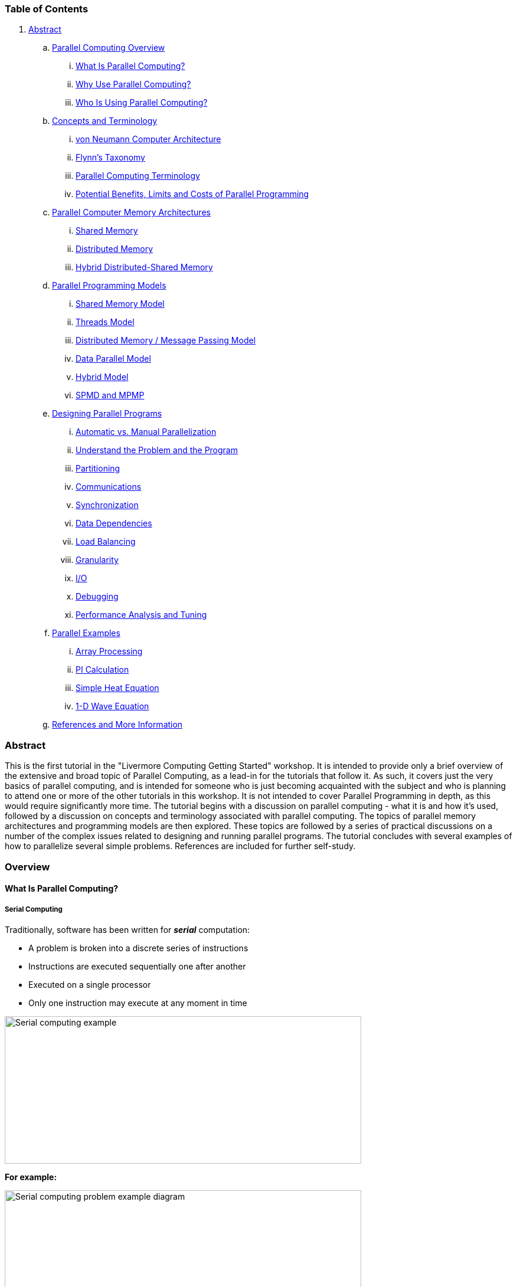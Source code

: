 //; pandoc -tasciidoc -rhtml https://hpc.llnl.gov/documentation/tutorials/introduction-parallel-computing-tutorial
:icons: font
:stem: latexmath

=== Table of Contents

. link:#Abstract[Abstract]
.. link:#Overview[Parallel Computing Overview]
... link:#Whatis[What Is Parallel Computing?]
... link:#WhyUse[Why Use Parallel Computing?]
... link:#Who[Who Is Using Parallel Computing?]
.. link:#Concepts[Concepts and Terminology]
... link:#Neumann[von Neumann Computer Architecture]
... link:#Flynn[Flynn’s Taxonomy]
... link:#Terminology[Parallel Computing Terminology]
... link:#LimitsCosts[Potential Benefits, Limits and Costs of Parallel Programming]
.. link:#MemoryArch[Parallel Computer Memory Architectures]
... link:#SharedMemory[Shared Memory]
... link:#DistributedMemory[Distributed Memory]
... link:#HybridMemory[Hybrid Distributed-Shared Memory]
.. link:#Models[Parallel Programming Models]
... link:#ModelsShared[Shared Memory Model]
... link:#ModelsThreads[Threads Model]
... link:#ModelsMessage[Distributed Memory / Message Passing Model]
... link:#ModelsData[Data Parallel Model]
... link:#Hybrid[Hybrid Model]
... link:#SPMD-MPMD[SPMD and MPMP]
.. link:#Designing[Designing Parallel Programs]
... link:#DesignAutomatic[Automatic vs. Manual Parallelization]
... link:#DesignUnderstand[Understand the Problem and the Program]
... link:#DesignPartitioning[Partitioning]
... link:#DesignCommunications[Communications]
... link:#DesignSynchronization[Synchronization]
... link:#DesignDependencies[Data Dependencies]
... link:#DesignLoadBalancing[Load Balancing]
... link:#DesignGranularity[Granularity]
... link:#DesignIO[I/O]
... link:#DesignDebug[Debugging]
... link:#DesignPerformance[Performance Analysis and Tuning]
.. link:#Examples[Parallel Examples]
... link:#ExamplesArray[Array Processing]
... link:#ExamplesPI[PI Calculation]
... link:#ExamplesHeat[Simple Heat Equation]
... link:#ExamplesWave[1-D Wave Equation]
.. link:#References[References and More Information]

[[Abstract]]
=== Abstract

This is the first tutorial in the "Livermore Computing Getting Started"
workshop. It is intended to provide only a brief overview of the
extensive and broad topic of Parallel Computing, as a lead-in for the
tutorials that follow it. As such, it covers just the very basics of
parallel computing, and is intended for someone who is just becoming
acquainted with the subject and who is planning to attend one or more of
the other tutorials in this workshop. It is not intended to cover
Parallel Programming in depth, as this would require significantly more
time. The tutorial begins with a discussion on parallel computing - what
it is and how it's used, followed by a discussion on concepts and
terminology associated with parallel computing. The topics of parallel
memory architectures and programming models are then explored. These
topics are followed by a series of practical discussions on a number of
the complex issues related to designing and running parallel programs.
The tutorial concludes with several examples of how to parallelize
several simple problems. References are included for further self-study.

[[Overview]]
=== Overview

[[Whatis]]
==== What Is Parallel Computing?

===== Serial Computing

Traditionally, software has been written for *_serial_* computation:

* A problem is broken into a discrete series of instructions
* Instructions are executed sequentially one after another
* Executed on a single processor
* Only one instruction may execute at any moment in time

image:https://hpc.llnl.gov/sites/default/files/styles/with_sidebar_1_up/public/serialProblem.gif?itok=ddQFpgF2[Serial computing example,width=604,height=250]

*For example:*

image:https://hpc.llnl.gov/sites/default/files/styles/with_sidebar_1_up/public/serialProblem2.gif?itok=gaoiADHZ[Serial computing problem example diagram ,width=604,height=250]

===== Parallel Computing

In the simplest sense, *_parallel computing_* is the simultaneous use of
multiple compute resources to solve a computational problem:

* A problem is broken into discrete parts that can be solved concurrently
* Each part is further broken down to a series of instructions
* Instructions from each part execute simultaneously on different processors
* An overall control/coordination mechanism is employed

image:https://hpc.llnl.gov/sites/default/files/styles/with_sidebar_1_up/public/parallelProblem.gif?itok=u4OKbOB5[Parallel computing example,width=660,height=359]

*For example:*

image:https://hpc.llnl.gov/sites/default/files/styles/with_sidebar_1_up/public/parallelProblem2.gif?itok=QDDf-ACl[Parallel computing problem example diagram,width=660,height=359]

* The computational problem should be able to:
** Be broken apart into discrete pieces of work that can be solved simultaneously;
** Execute multiple program instructions at any moment in time;
** Be solved in less time with multiple compute resources than with a single compute resource.
* The compute resources are typically:
** A single computer with multiple processors/cores
** An arbitrary number of such computers connected by a network

===== Parallel Computers

* Virtually all stand-alone computers today are parallel from a hardware perspective:
** Multiple functional units (L1 cache, L2 cache, branch, prefetch,
   decode, floating-point, graphics processing (GPU), integer, etc.)
** Multiple execution units/cores
** Multiple hardware threads

image:https://hpc.llnl.gov/sites/default/files/styles/with_sidebar_1_up/public/bgqComputeChip.jpeg?itok=bFkYYVgy[ IBM BG/Q Compute Chip with 18 cores (PU) and 16 L2 Cache units
(L2),title="     IBM BG/Q Compute Chip with 18 cores (PU) and 16 L2 Cache units (L2)",width=450,height=453]

* Networks connect multiple stand-alone computers (nodes) to make larger
parallel computer clusters.

image:https://hpc.llnl.gov/sites/default/files/styles/with_sidebar_1_up/public/nodesNetwork.gif?itok=TBqDQmx0[Nodes network,width=660,height=228]

* For example, the schematic below shows a typical LLNL parallel computer cluster:
** Each compute node is a multi-processor parallel computer in itself
** Multiple compute nodes are networked together with an Infiniband network
** Special purpose nodes, also multi-processor, are used for other purposes

image:https://hpc.llnl.gov/sites/default/files/styles/with_sidebar_1_up/public/parallelComputer1.gif?itok=oDChqKnH[Example parallel computer cluster,width=660,height=340]

* The majority of the world's large parallel computers (supercomputers)
  are clusters of hardware produced by a handful of (mostly) well known
  vendors.

image:https://hpc.llnl.gov/sites/default/files/styles/with_sidebar_1_up/public/top500Vendors.jpeg?itok=0Z1Y03Sg[Graph of vendors systems share and performance share,width=660,height=537]

[[WhyUse]]
==== Why Use Parallel Computing?

===== The Real World Is Massively Complex

* In the natural world, many complex, interrelated events are happening
  at the same time, yet within a temporal sequence.
* Compared to serial computing, parallel computing is much better suited
  for modeling, simulating and understanding complex, real world
  phenomena.
* For example, imagine modeling these serially:

image:https://hpc.llnl.gov/sites/default/files/styles/with_sidebar_1_up/public/realWorldCollage1.jpeg?itok=szSeHXG0["Real world" events that can be modeled with parallel computing,width=660,height=191]

image:https://hpc.llnl.gov/sites/default/files/styles/with_sidebar_1_up/public/realWorldCollage2.jpeg?itok=Ftb544lp["Real world" events that can be modeled with parallel computing,width=660,height=200]

===== Main Reasons for Using Parallel Programming

====== SAVE TIME AND/OR MONEY

* In theory, throwing more resources at a task will shorten its time to
  completion, with potential cost savings.
* Parallel computers can be built from cheap, commodity components.

image:https://hpc.llnl.gov/sites/default/files/styles/with_sidebar_1_up/public/timeMoney2.jpeg?itok=3CQXTb3R[Tasks are completed faster with more resources, as shown with several people constructing a house and several plows on a field.,width=600,height=182]

====== SOLVE LARGER / MORE COMPLEX PROBLEMS

* Many problems are so large and/or complex that it is impractical or
  impossible to solve them using a serial program, especially given
  limited computer memory.
* Example: "Grand Challenge Problems"
  (https://en.wikipedia.org/wiki/Grand_Challenges[en.wikipedia.org/wiki/Grand_Challenge])
  requiring petaflops and petabytes of computing resources.
* Example: Web search engines/databases processing millions of
  transactions every second

image:https://hpc.llnl.gov/sites/default/files/styles/with_sidebar_1_up/public/biggerProblems.jpeg?itok=XJInr2Eg[Bigger problems,width=600,height=180]

====== PROVIDE CONCURRENCY

* A single compute resource can only do one thing at a time. Multiple
  compute resources can do many things simultaneously.
* Example: Collaborative Networks provide a global venue where people
  from around the world can meet and conduct work "virtually."

image:https://hpc.llnl.gov/sites/default/files/styles/with_sidebar_1_up/public/collaborativeNetworks.jpeg?itok=EgqqJUs8[COllaborative networks connecting people globally ,width=600,height=182]

====== TAKE ADVANTAGE OF NON-LOCAL RESOURCES

* Using compute resources on a wide area network, or even the Internet
  when local compute resources are scarce or insufficient.
* Example: SETI@home
  (http://setiathome.berkeley.edu/[setiathome.berkeley.edu]) has over 1.7
  million users in nearly every country in the world (May, 2018).

image:https://hpc.llnl.gov/sites/default/files/styles/with_sidebar_1_up/public/SETILogo.jpeg?itok=zJXpFxIZ[SETI@home logo,width=600,height=122]

====== MAKE BETTER USE OF UNDERLYING PARALLEL HARDWARE

* Modern computers, even laptops, are parallel in architecture with
  multiple processors/cores.
* Parallel software is specifically intended for parallel hardware with
  multiple cores, threads, etc.
* In most cases, serial programs run on modern computers "waste"
  potential computing power.

image:https://hpc.llnl.gov/sites/default/files/styles/with_sidebar_1_up/public/xeon5600processorDie3.jpeg?itok=LxX6SVM1[Intel Xeon processor with 6 cores and 6 L3 cache
units,title="Intel Xeon processor with 6 cores and 6 L3 cache units",width=600,height=321]

===== The Future

* During the past 20+ years, the trends indicated by ever faster
  networks, distributed systems, and multi-processor computer
  architectures (even at the desktop level) clearly show that
  *_parallelism is the future of computing_*.
* In this same time period, there has been a greater than *500,000x*
  increase in supercomputer performance, with no end currently in sight.
* *_The race is already on for Exascale Computing - we are entering
  Exascale era_*
** Exaflop = 10^18^ calculations per second
** US DOE Exascale Computing Project: https://www.exascaleproject.org

image:https://hpc.llnl.gov/sites/default/files/styles/large/public/2021-11/Screen%20Shot%202021-06-05%20at%203.11.46%20PM_1-600x466.png?itok=SZYIHLo6[performance development chart with increasing flops over time,width=480,height=373]

[[Who]]
==== Who Is Using Parallel Computing?

===== Science and Engineering

Historically, parallel computing has been considered to be "the high end
of computing," and has been used to model difficult problems in many
areas of science and engineering:

* Atmosphere, Earth, Environment
* Physics - applied, nuclear, particle, condensed matter, high pressure, fusion, photonics
* Bioscience, Biotechnology, Genetics
* Chemistry, Molecular Sciences
* Geology, Seismology
* Mechanical Engineering - from prosthetics to spacecraft
* Electrical Engineering, Circuit Design, Microelectronics
* Computer Science, Mathematics
* Defense, Weapons

image:https://hpc.llnl.gov/sites/default/files/styles/with_sidebar_1_up/public/simulations01.jpeg?itok=ouSLcv2C[Examples of science and engineering simulations,width=660,height=302]

===== Industrial and Commercial

Today, commercial applications provide an equal or greater driving force
in the development of faster computers. These applications require the
processing of large amounts of data in sophisticated ways. For example:

* "Big Data," databases, data mining
* Artificial Intelligence (AI)
* Oil exploration
* Web search engines, web based business services
* Medical imaging and diagnosis
* Pharmaceutical design
* Financial and economic modeling
* Management of national and multi-national corporations
* Advanced graphics and virtual reality, particularly in the entertainment industry
* Networked video and multi-media technologies
* Collaborative work environments

image:https://hpc.llnl.gov/sites/default/files/styles/with_sidebar_1_up/public/simulations03.jpg?itok=3s2OyQTT[Industrial and Commercial uses of supercomputing,width=660,height=304]

===== Global Applications

* Parallel computing is now being used extensively around the world, in
  a wide variety of applications.

image:https://hpc.llnl.gov/sites/default/files/styles/with_sidebar_1_up/public/top500Apps.gif?itok=3NS3Fq5k[Top 500 HPC Application Areas,width=660,height=391]

image:https://hpc.llnl.gov/sites/default/files/styles/with_sidebar_1_up/public/top500SegmentsTime.jpeg?itok=dUL7CUkI[Top 500 segments by performance share ,width=660,height=971]

image:https://hpc.llnl.gov/sites/default/files/styles/with_sidebar_1_up/public/top500CountriesTime.jpeg?itok=_sf82nJQ[Top 500 systems shares by country over time,width=647,height=961]

[[Concepts]]
=== Concepts and Terminology

[[Neumann]]
==== von Neumann Computer Architecture

image:https://hpc.llnl.gov/sites/default/files/styles/no_sidebar_4_up/public/vonNeumann2.jpeg?itok=PN6P0JBZ[John von Neumann circa 1940s ,title="John von Neumann circa 1940s ",width=260,height=338]

* Named after the Hungarian mathematician John von Neumann who first
  authored the general requirements for an electronic computer in his 1945
  papers.
* Also known as "stored-program computer" - both program instructions
  and data are kept in electronic memory. Differs from earlier computers
  which were programmed through "hard wiring".
* Since then, virtually all computers have followed this basic design:

image:https://hpc.llnl.gov/sites/default/files/styles/no_sidebar_2_up/public/vonNeumann1.gif?itok=Nl0QDamp[Diagram of a basic computer design, based on vn Neumann's requirements,width=293,height=277]

* Comprised of four main components:

. Memory
. Control Unit
. Arithmetic Logic Unit
. Input/Output

* Read/write, random access memory is used to store both program instructions and data
* Program instructions are coded data which tell the computer to do something
* Data is simply information to be used by the program
* Control unit fetches instructions/data from memory, decodes the
  instructions and then *_sequentially_* coordinates operations to
  accomplish the programmed task.
* Arithmetic Unit performs basic arithmetic operations
* Input/Output is the interface to the human operator

Parallel computers still follow this basic design, just multiplied in
units. The basic, fundamental architecture remains the same. More info
on his other remarkable accomplishments:
http://en.wikipedia.org/wiki/John_von_Neumann

[[Flynn]]
==== Flynn's Classical Taxonomy

* There are a number of
  link:https://hpc.llnl.gov/sites/default/files/parallelClassifications_0.pdf[different ways]
  to classify parallel computers. Examples are available in the
  references.
* One of the more widely used classifications, in use since 1966, is
  called Flynn's Taxonomy.
* Flynn's taxonomy distinguishes multi-processor computer architectures
  according to how they can be classified along the two independent
  dimensions of *_Instruction Stream_* and *_Data Stream_*. Each of these
  dimensions can have only one of two possible states: *_Single_* or
  *_Multiple_*.
* The matrix below defines the 4 possible classifications according to Flynn:

image:https://hpc.llnl.gov/sites/default/files/styles/with_sidebar_1_up/public/flynnsTaxonomy.gif?itok=HHGtQ4o2[The four classifications of Flynn's Taxonomy,width=468,height=289]

===== Single Instruction, Single Data (SISD)

* A serial (non-parallel) computer
* *Single Instruction:* Only one instruction stream is being acted on by
  the CPU during any one clock cycle
* *Single Data:* Only one data stream is being used as input during any
  one clock cycle
* Deterministic execution
* This is the oldest type of computer
* Examples: older generation mainframes, minicomputers, workstations and
  single processor/core PCs.

[width="100%",cols="34%,33%,33%",]
|===
a|
image:https://hpc.llnl.gov/sites/default/files/styles/large/public/sisd2.gif?itok=YfKG1ltn[SISD diagram,width=400,height=400]

| a|
image:https://hpc.llnl.gov/sites/default/files/styles/large/public/sisd.gif?itok=PWwfqNMP[SISD diagram,width=188,height=224]

a|
image:https://hpc.llnl.gov/sites/default/files/styles/large/public/univac1.LLNL_.200pix.jpeg?itok=gS-AlGNt[UNIVAC1,title="UNIVAC1",width=262,height=200]
a|
image:https://hpc.llnl.gov/sites/default/files/styles/large/public/ibm.360.200pix.jpeg?itok=2Mx6BcMv[IBM 360,title="IBM 360",width=300,height=200]

a|
image:https://hpc.llnl.gov/sites/default/files/styles/large/public/cray1.LLNL_.200pix.jpeg?itok=x96kLoCV[CRAY1,title="CRAY1",width=200,height=200]
a|
image:https://hpc.llnl.gov/sites/default/files/styles/large/public/cdc7600.LLNL_.200pix.jpeg?itok=tiXhOtSa[CDC 7600,title="CDC 7600",width=262,height=200]

a|
image:https://hpc.llnl.gov/sites/default/files/styles/large/public/pdp1.LLNL_.200pix_0.jpeg?itok=yw4oD-1u[PDP 1,width=298,height=200]

a|
image:https://hpc.llnl.gov/sites/default/files/styles/large/public/dellLaptop.200pix.jpeg?itok=nq9WKUjw[Dell Laptop,title="Dell Laptop",width=201,height=200]
|===


===== Single Instruction, Multiple Data (SIMD)

* A type of parallel computer
* *Single Instruction:* All processing units execute the same instruction at any given clock cycle
* *Multiple Data:* Each processing unit can operate on a different data element
* Best suited for specialized problems characterized by a high degree of
  regularity, such as graphics/image processing.
* Synchronous (lockstep) and deterministic execution
* Two varieties: Processor Arrays and Vector Pipelines
* Examples:
** Processor Arrays: Thinking Machines CM-2, MasPar MP-1 & MP-2, ILLIAC IV
** Vector Pipelines: IBM 9000, Cray X-MP, Y-MP & C90, Fujitsu VP, NEC SX-2, Hitachi S820, ETA10
* Most modern computers, particularly those with graphics processor
  units (GPUs) employ SIMD instructions and execution units.

[width="100%",cols="34%,33%,33%",]
|===
a|
image:https://hpc.llnl.gov/sites/default/files/styles/large/public/simd3.gif?itok=dKx5QURT[SIMD diagram,width=400,height=400]

a|
image:https://hpc.llnl.gov/sites/default/files/styles/large/public/simd.gif?itok=UlsBzZGI[SIMD diagram,width=438,height=245]

a|
image:https://hpc.llnl.gov/sites/default/files/styles/large/public/simd2.gif?itok=FtOGNK7B[SIMD diagram,title="SIMD diagram",width=400,height=147]

a|
image:https://hpc.llnl.gov/sites/default/files/styles/large/public/illiacIV.200pix.jpeg?itok=yXgw0rIo[ILLIAC IV,title="ILLIAC IV",width=293,height=200]

a|
image:https://hpc.llnl.gov/sites/default/files/styles/large/public/MasPar.200pix.jpeg?itok=1AIcq50O[Mas Par,title="Mas Par",width=172,height=200]

a|
image:https://hpc.llnl.gov/sites/default/files/styles/large/public/cellProcessor.200pix.jpeg?itok=WqY8_KX7[Cell Processor (GPU),title="Cell Processor (GPU) ",width=179,height=200]

a|
image:https://hpc.llnl.gov/sites/default/files/styles/large/public/crayXMP.200pix.jpeg?itok=ctHlucH9[Cray X-MP,width=150,height=200]

a|
image:https://hpc.llnl.gov/sites/default/files/styles/large/public/crayYMP.200pix.jpeg?itok=_LfK2VoW[Cray Y-MP,title="Cray Y-MP",width=282,height=200]

a|
image:https://hpc.llnl.gov/sites/default/files/styles/large/public/cm2.200pix.jpeg?itok=svd733fe[Thinking Machines CM-2,title="Thinking Machines CM-2",width=298,height=200]

|===

===== Multiple Instruction, Single Data (MISD)

* A type of parallel computer
* *Multiple Instruction:* Each processing unit operates on the data
  independently via separate instruction streams.
* *Single Data:* A single data stream is fed into multiple processing units.
* Few (if any) actual examples of this class of parallel computer have ever existed.
* Some conceivable uses might be:
** multiple frequency filters operating on a single signal stream
** multiple cryptography algorithms attempting to crack a single coded message.

[width="100%",cols="50%,50%",]
|===
a|
image:https://hpc.llnl.gov/sites/default/files/styles/large/public/misd4.gif?itok=bMZWyOt0[MISD diagram,width=400,height=400]

a|
image:https://hpc.llnl.gov/sites/default/files/styles/large/public/misd.gif?itok=fNAH1bMQ[MISD diagram,title="MISD diagram",width=438,height=207]

|===

===== Multiple Instruction, Multiple Data (MIMD)

* A type of parallel computer
* *Multiple Instruction:* Every processor may be executing a different instruction stream
* *Multiple Data:* Every processor may be working with a different data stream
* Execution can be synchronous or asynchronous, deterministic or non-deterministic
* Currently, the most common type of parallel computer - most modern
  supercomputers fall into this category.
* Examples: most current supercomputers, networked parallel computer
  clusters and "grids", multi-processor SMP computers, multi-core PCs.
* [.red]#*Note*# Many MIMD architectures also include SIMD
  execution sub-components

[width="100%",cols="25%,25%,25%",]
|===
a|
image:https://hpc.llnl.gov/sites/default/files/styles/large/public/mimd2.gif?itok=DGxjdPNC[MIMD diagram,width=400,height=400]

|  a|
image:https://hpc.llnl.gov/sites/default/files/styles/large/public/mimd.gif?itok=UneJgx2Q[MIMD diagram,width=438,height=245]

a|
image:https://hpc.llnl.gov/sites/default/files/styles/large/public/ibmPower5Cluster.200pix.jpeg?itok=gAztohE4[IBM POWER5,title="IBM POWER5",width=301,height=200]

a|
image:https://hpc.llnl.gov/sites/default/files/styles/large/public/alphaserverCluster.200pix.jpeg?itok=NbX9xdNA[HP/Compaq Alphaserver,title="HP/Compaq Alphaserver",width=302,height=200]

a|
image:https://hpc.llnl.gov/sites/default/files/styles/large/public/ia32Cluster.200pix.jpeg?itok=Gqc3dnZC[Intel IA32,title="Intel IA32",width=299,height=200]

a|
image:https://hpc.llnl.gov/sites/default/files/styles/large/public/opteronCluster.200pix.jpeg?itok=teexDKCg[AMD Opteron,title="AMD Opteron",width=299,height=200]

a|
image:https://hpc.llnl.gov/sites/default/files/styles/large/public/crayXT3Cluster.200pix.jpeg?itok=1X22a_DD[Cray XT3,title="Cray XT3",width=300,height=200]

a|
image:https://hpc.llnl.gov/sites/default/files/styles/large/public/bglCluster.200pix.jpeg?itok=56koYBks[IBM BG/L ,title="IBM BG/L",width=301,height=200]

|===

[[Terminology ]]
==== General Parallel Computing Terminology

* Like everything else, parallel computing has its own jargon. Some of
  the more commonly used terms associated with parallel computing are
  listed below. Most of these will be discussed in more detail later.

====== CPU

Contemporary CPUs consist of one or more cores - a distinct execution
unit with its own instruction stream. Cores with a CPU may be organized
into one or more sockets - each socket with its own distinct memory .
When a CPU consists of two or more sockets, usually hardware
infrastructure supports memory sharing across sockets.

====== Node

A standalone "computer in a box." Usually comprised of multiple
CPUs/processors/cores, memory, network interfaces, etc. Nodes are
networked together to comprise a supercomputer.


image:https://hpc.llnl.gov/sites/default/files/styles/large/public/nodeSocketCores.jpeg?itok=XbICq4rh[Diagram of nodes, each of which contains multiple CPUs with multiple cores,width=480,height=225]

====== Task

A logically discrete section of computational work. A task is typically
a program or program-like set of instructions that is executed by a
processor. A parallel program consists of multiple tasks running on
multiple processors.

====== Pipelining

Breaking a task into steps performed by different processor units, with
inputs streaming through, much like an assembly line; a type of parallel
computing.

====== Shared Memory

Describes a computer architecture where all processors have direct
access to common physical memory. In a programming sense, it describes a
model where parallel tasks all have the same "picture" of memory and can
directly address and access the same logical memory locations regardless
of where the physical memory actually exists.

====== Symmetric Multi-Processor (SMP)

Shared memory hardware architecture where multiple processors share a
single address space and have equal access to all resources - memory,
disk, etc.

====== Distributed Memory

In hardware, refers to network based memory access for physical memory
that is not common. As a programming model, tasks can only logically
"see" local machine memory and must use communications to access memory
on other machines where other tasks are executing.

====== Communications

Parallel tasks typically need to exchange data. There are several ways
this can be accomplished, such as through a shared memory bus or over a
network.

====== Synchronization

The coordination of parallel tasks in real time, very often associated
with communications.

Synchronization usually involves waiting by at least one task, and can
therefore cause a parallel application's wall clock execution time to
increase.

====== Computational Granularity

In parallel computing, granularity is a quantitative or qualitative
measure of the ratio of computation to communication.

* *_Coarse:_* relatively large amounts of computational work are done
between communication events
* *_Fine:_* relatively small amounts of computational work are done
between communication events

====== Observed Speedup

Observed speedup of a code which has been parallelized, defined as:

....
        wall-clock time of serial execution
        -----------------------------------
        wall-clock time of parallel execution
....

One of the simplest and most widely used indicators for a parallel
program's performance.

====== Parallel Overhead

Required execution time that is unique to parallel tasks, as opposed to
that for doing useful work. Parallel overhead can include factors such
as:

* Task start-up time
* Synchronizations
* Data communications
* Software overhead imposed by parallel languages, libraries, operating system, etc.
* Task termination time

====== Massively Parallel

Refers to the hardware that comprises a given parallel system - having
many processing elements. The meaning of "many" keeps increasing, but
currently, the largest parallel computers are comprised of processing
elements numbering in the hundreds of thousands to millions.

====== Embarrassingly (IDEALY) Parallel

Solving many similar, but independent tasks simultaneously; little to no
need for coordination between the tasks.

====== Scalability

Refers to a parallel system's (hardware and/or software) ability to
demonstrate a proportionate increase in parallel speedup with the
addition of more resources. Factors that contribute to scalability
include:

* Hardware - particularly memory-cpu bandwidths and network communication properties
* Application algorithm
* Parallel overhead related
* Characteristics of your specific application

[[LimitsCosts]]
==== Potential Benefits, Limits and Costs of Parallel Programming

===== Amdahl's Law

image:https://hpc.llnl.gov/sites/default/files/styles/no_sidebar_3_up/public/amdahl1_0.gif?itok=aX9W1GTK[Graph demonstraing potential program speedup if none of the code can be parallelized,width=352,height=270]

image:https://hpc.llnl.gov/sites/default/files/styles/no_sidebar_3_up/public/amdahl2_0.gif?itok=F0RaZ2bZ[Graph demonstrating the limits of parallelization.,width=352,height=270]

* Amdahl's Law states that potential program speedup is defined by the
  fraction of code (P) that can be parallelized:

....
                         1
        speedup   =   --------
                       1  - P
....

* If none of the code can be parallelized, P = 0 and the speedup = 1 (no speedup).
* If all of the code is parallelized, P = 1 and the speedup is infinite (in theory).
* If 50% of the code can be parallelized, maximum speedup = 2, meaning
  the code will run twice as fast.
* Introducing the number of processors performing the parallel fraction
  of work, the relationship can be modeled by:

....
                           1 
        speedup   =   ------------
                        P   +  S
                       ---
                        N
....

* where P = parallel fraction, N = number of processors and S = serial fraction.
* It soon becomes obvious that there are limits to the scalability of
  parallelism. For example:

....
                           speedup
              -------------------------------------
        N     P = .50   P = .90   P = .95   P = .99
      -----   -------   -------   -------   -------
         10      1.82      5.26      6.89      9.17
        100      1.98      9.17     16.80     50.25    
      1,000      1.99      9.91     19.62     90.99
     10,000      1.99      9.91     19.96     99.02
    100,000      1.99      9.99     19.99     99.90
....

* *"Famous" quote:* _You can spend a lifetime getting 95% of your code
  to be parallel, and never achieve better than 20x speedup no matter how
  many processors you throw at it!_

* However, certain problems demonstrate increased performance by
  increasing the problem size. For example:

....
        2D Grid Calculations    
        Parallel fraction        85 seconds 85%   
        Serial fraction          15 seconds   15%   
....

* We can increase the problem size by doubling the grid dimensions and
  halving the time step. This results in four times the number of grid
  points and twice the number of time steps. The timings then look like:

....
        2D Grid Calculations 
        Parallel fraction         680 seconds 97.84%   
        Serial fraction           15 seconds    2.16%   
....

* Problems that increase the percentage of parallel time with their size
  are more *_scalable_* than problems with a fixed percentage of parallel
  time.

===== Complexity

* In general, parallel applications are  more complex than corresponding
  serial applications. Not only do you have multiple instruction streams
  executing at the same time, but you also have data flowing between them.
* The costs of complexity are measured in programmer time in virtually
  every aspect of the software development cycle:
** Design
** Coding
** Debugging
** Tuning
** Maintenance
* Adhering to "good" software development practices is essential when
  developing  parallel applications.

===== Portability

* Thanks to standardization in several APIs, such as MPI, OpenMP and
  POSIX threads, portability issues with parallel programs are not as
  serious as in years past. However...
* All of the usual portability issues associated with serial programs
  apply to parallel programs. For example, if you use vendor
  "enhancements" to Fortran, C or C++, portability will be a problem.
* Even though standards exist for several APIs, implementations will
  differ in a number of details, sometimes to the point of requiring code
  modifications in order to effect portability.
* Operating systems can play a key role in code portability issues.
* Hardware architectures are characteristically highly variable and can
  affect portability.

===== Resource Requirements

* The primary intent of parallel programming is to decrease execution
  wall clock time, however in order to accomplish this, more CPU time is
  required. For example, a parallel code that runs in 1 hour on 8
  processors actually uses 8 hours of CPU time.
* The amount of memory required can be greater for parallel codes than
  serial codes, due to the need to replicate data and for overheads
  associated with parallel support libraries and subsystems.
* For short running parallel programs, there can actually be a decrease
  in performance compared to a similar serial implementation. The overhead
  costs associated with setting up the parallel environment, task
  creation, communications and task termination can comprise a significant
  portion of the total execution time for short runs.

===== Scalability

image:https://hpc.llnl.gov/sites/default/files/styles/no_sidebar_3_up/public/strongWeakScaling.gif?itok=326V4FJ2[Strong scaling vs. weak scaling,width=352,height=501]

* Two types of scaling based on time to solution: strong scaling and weak scaling.
* *Strong scaling (Amdahl):*
** The total problem size stays fixed as more processors are added.
** Goal is to run the same problem size faster
** Perfect scaling means problem is solved in 1/P time (compared to serial)
* *Weak scaling (Gustafson):*
** The problem size _per processor_ stays fixed as more processors are
  added. The total problem size is proportional to the number of
  processors used.
** Goal is to run larger problem in same amount of time
** Perfect scaling means problem Px runs in same time as single processor run
* The ability of a parallel program's performance to scale is a result
  of a number of interrelated factors. Simply adding more processors is
  rarely the answer.
* The algorithm may have inherent limits to scalability. At some point,
  adding more resources causes performance to decrease. This is a common
  situation with many parallel applications.
* Hardware factors play a significant role in scalability. Examples:
** Memory-cpu bus bandwidth on an SMP machine
** Communications network bandwidth
** Amount of memory available on any given machine or set of machines
** Processor clock speed

* Parallel support libraries and subsystems software can limit
  scalability independent of your application.

[[MemoryArch]]
=== Parallel Computer Memory Architectures

[[SharedMemory]]
==== Shared Memory

===== General Characteristics

* Shared memory parallel computers vary widely, but generally have in
  common the ability for all processors to access all memory as global
  address space.
* Multiple processors can operate independently but share the same
  memory resources.
* Changes in a memory location effected by one processor are visible to
  all other processors.
* Historically, shared memory machines have been classified as *_UMA_*
  and *_NUMA_*, based upon memory access times.

===== Uniform Memory Access (UMA)

* Most commonly represented today by *_Symmetric Multiprocessor (SMP)_* machines
* Identical processors
* Equal access and access times to memory
* Sometimes called CC-UMA - Cache Coherent UMA. Cache coherent means if
  one processor updates a location in shared memory, all the other
  processors know about the update. Cache coherency is accomplished at the
  hardware level. +
+
image:https://hpc.llnl.gov/sites/default/files/styles/with_sidebar_1_up/public/shared_mem.gif?itok=C5AQPSuI[Diagram of shared memory (UMA) ,width=414,height=285]

===== Non-Uniform Memory Access (NUMA)

* Often made by physically linking two or more SMPs
* One SMP can directly access memory of another SMP
* Not all processors have equal access time to all memories
* Memory access across link is slower
* If cache coherency is maintained, then may also be called CC-NUMA -
  Cache Coherent NUMA

image:https://hpc.llnl.gov/sites/default/files/styles/with_sidebar_1_up/public/numa.gif?itok=Yj_iK2pi[Diagram of shared memory (NUMA),title="Shared Memory (NUMA)",width=484,height=196]

===== Advantages

* Global address space provides a user-friendly programming perspective
  to memory
* Data sharing between tasks is both fast and uniform due to the
  proximity of memory to CPUs

===== Disadvantages

* Primary disadvantage is the lack of scalability between memory and
  CPUs. Adding more CPUs can geometrically increases traffic on the shared
  memory-CPU path, and for cache coherent systems, geometrically increase
  traffic associated with cache/memory management.
* Programmer responsibility for synchronization constructs that ensure
  "correct" access of global memory.

[[DistributedMemory]]
==== Distributed Memory

===== General Characteristics

* Like shared memory systems, distributed memory systems vary widely but
  share a common characteristic. Distributed memory systems require a
  communication network to connect inter-processor memory.
* Processors have their own local memory. Memory addresses in one
  processor do not map to another processor, so there is no concept of
  global address space across all processors.
* Because each processor has its own local memory, it operates
  independently. Changes it makes to its local memory have no effect on
  the memory of other processors. Hence, the concept of cache coherency
  does not apply.
* When a processor needs access to data in another processor, it is
  usually the task of the programmer to explicitly define how and when
  data is communicated. Synchronization between tasks is likewise the
  programmer's responsibility.
* The network "fabric" used for data transfer varies widely, though it
  can be as simple as Ethernet. +
+
image:https://hpc.llnl.gov/sites/default/files/styles/with_sidebar_1_up/public/distributed_mem.gif?itok=8x6tqlFl[Diagram of a distributed memory system,width=484,height=196]

===== Advantages

* Memory is scalable with the number of processors. Increase the number
  of processors and the size of memory increases proportionately.
* Each processor can rapidly access its own memory without interference
  and without the overhead incurred with trying to maintain global cache
  coherency.
* Cost effectiveness: can use commodity, off-the-shelf processors and
  networking.

===== Disadvantages

* The programmer is responsible for many of the details associated with
  data communication between processors.
* It may be difficult to map existing data structures, based on global
  memory, to this memory organization.
* Non-uniform memory access times - data residing on a remote node takes
  longer to access than node local data.

[[HybridMemory]]
==== Hybrid Distributed-Shared Memory

===== General Characteristics

* The largest and fastest computers in the world today employ both
  shared and distributed memory architectures.

[width="100%",cols="50%,50%",]
|===
a|
image:https://hpc.llnl.gov/sites/default/files/styles/large/public/hybrid_mem.gif?itok=Y_P9O-9C[Diagram of hybrid distributed-shared memory,width=480,height=194]

a|
image:https://hpc.llnl.gov/sites/default/files/styles/large/public/hybrid_mem2.gif?itok=SkSmq0l1[Diagram of hybrid distributed-shared memory,width=480,height=194]

|===

* The shared memory component can be a shared memory machine and/or
  graphics processing units (GPU).
* The distributed memory component is the networking of multiple shared
  memory/GPU machines, which know only about their own memory - not the
  memory on another machine. Therefore, network communications are
  required to move data from one machine to another.
* Current trends seem to indicate that this type of memory architecture
  will continue to prevail and increase at the high end of computing for
  the foreseeable future.

===== Advantages and Disadvantages

* Whatever is common to both shared and distributed memory
  architectures.
* Increased scalability is an important advantage
* Increased programmer complexity is an important disadvantage

[[Models]]
=== Parallel Programming Models

* There are several parallel programming models in common use:
** Shared Memory (without threads)
** Threads
** Distributed Memory / Message Passing
** Data Parallel
** Hybrid
** Single Program Multiple Data (SPMD)
** Multiple Program Multiple Data (MPMD)
* **Parallel programming models exist as an abstraction above hardware and memory architectures.**
* Although it might not seem apparent, these models are *NOT* specific
  to a particular type of machine or memory architecture. In fact, any of
  these models can (theoretically) be implemented on any underlying
  hardware. Two examples from the past are discussed below.

==== SHARED memory model on a DISTRIBUTED memory machine

Kendall Square Research (KSR) ALLCACHE approach. Machine memory was
physically distributed across networked machines, but appeared to the
user as a single shared memory global address space. Generically, this
approach is referred to as "virtual shared memory".

[width="100%",cols="50%,50%",]
|===
a|
image:https://hpc.llnl.gov/sites/default/files/styles/large/public/modelAbstraction1.gif?itok=FnJIBKdC[Shared memory model abstraction,width=383,height=179]

a|
image:https://hpc.llnl.gov/sites/default/files/styles/large/public/ksr1.gif?itok=5II_etP1[KSR approach networked machines ,width=198,height=130]

|===

==== DISTRIBUTED memory model on a SHARED memory machine

Message Passing Interface (MPI) on SGI Origin 2000. The SGI Origin 2000
employed the CC-NUMA type of shared memory architecture, where every
task has direct access to global address space spread across all
machines. However, the ability to send and receive messages using MPI,
as is commonly done over a network of distributed memory machines, was
implemented and commonly used.

[width="100%",cols="50%,50%",]
|===
a|
image:https://hpc.llnl.gov/sites/default/files/styles/large/public/modelAbstraction2.gif?itok=h87j4S5Z[Distributed memory model abstraction,width=383,height=178]

a|
image:https://hpc.llnl.gov/sites/default/files/styles/large/public/sgiOrigin2000.jpeg?itok=6f6JVQJJ[SGI Origin 2000,width=198,height=149]

|===

* *Which model to use?* This is often a combination of what is available
  and personal choice. There is no "best" model, although there certainly
  are better implementations of some models over others.
* The following sections describe each of the models mentioned above,
  and also discuss some of their actual implementations.

[[ModelsShared]]
==== Shared Memory Model (without threads)

image:https://hpc.llnl.gov/sites/default/files/styles/no_sidebar_3_up/public/sharedMemoryModel.gif?itok=RXgMD-yQ[Shared memory model ,width=352,height=326]

* In this programming model, processes/tasks share a common address
  space, which they read and write to asynchronously.
* Various mechanisms such as locks / semaphores are used to control
  access to the shared memory, resolve contentions and to prevent race
  conditions and deadlocks.
* This is perhaps the simplest parallel programming model.
* An advantage of this model from the programmer's point of view is that
  the notion of data "ownership" is lacking, so there is no need to
  specify explicitly the communication of data between tasks. All
  processes see and have equal access to shared memory. Program
  development can often be simplified.
* An important disadvantage in terms of performance is that it becomes
  more difficult to understand and manage *_data locality_*:
** Keeping data local to the process that works on it conserves memory
  accesses, cache refreshes and bus traffic that occurs when multiple
  processes use the same data.
** Unfortunately, controlling data locality is hard to understand and
  may be beyond the control of the average user.

*Implementations*

* On stand-alone shared memory machines, native operating systems,
  compilers and/or hardware provide support for shared memory programming.
  For example, the POSIX standard provides an API for using shared memory,
  and UNIX provides shared memory segments (shmget, shmat, shmctl, etc.).
* On distributed memory machines, memory is physically distributed
  across a network of machines, but made global through specialized
  hardware and software. A variety of SHMEM implementations are available:
  https://en.wikipedia.org/wiki/SHMEM[http://en.wikipedia.org/wiki/SHMEM].

[[ModelsThreads]]
==== Threads Model

image:https://hpc.llnl.gov/sites/default/files/styles/no_sidebar_3_up/public/threadsModel2.gif?itok=ZTC8AHdz[Threads Model diagram,width=350,height=550]

* This programming model is a type of shared memory programming.
* In the threads model of parallel programming, a single "heavy weight"
  process can have multiple "light weight", concurrent execution paths.
* For example:
** The main program *a.out* is scheduled to run by the native operating
  system. *a.out* loads and acquires all of the necessary system and user
  resources to run. This is the "heavy weight" process.
** *a.out* performs some serial work, and then creates a number of tasks
  (threads) that can be scheduled and run by the operating system
  concurrently.
** Each thread has local data, but also, shares the entire resources of
  *a.out*. This saves the overhead associated with replicating a program's
  resources for each thread ("light weight"). Each thread also benefits
  from a global memory view because it shares the memory space of *a.out*.
** A thread's work may best be described as a subroutine within the main
  program. Any thread can execute any subroutine at the same time as other
  threads.
** Threads communicate with each other through global memory (updating
  address locations). This requires synchronization constructs to ensure
  that more than one thread is not updating the same global address at any
  time.
** Threads can come and go, but *a.out* remains present to provide the
  necessary shared resources until the application has completed.

*Implementations*

* From a programming perspective, threads implementations commonly comprise:
** A library of subroutines that are called from within parallel source code
** A set of compiler directives imbedded in either serial or parallel source code

In both cases, the programmer is responsible for determining the
parallelism (although compilers can sometimes help).

* Threaded implementations are not new in computing. Historically,
  hardware vendors have implemented their own proprietary versions of
  threads. These implementations differed substantially from each other
  making it difficult for programmers to develop portable threaded
  applications.
* Unrelated standardization efforts have resulted in two very different
  implementations of threads: *_POSIX Threads_* and *_OpenMP._*

====== POSIX Threads

* Specified by the IEEE POSIX 1003.1c standard (1995). C Language only.
* Part of Unix/Linux operating systems
* Library based
* Commonly referred to as Pthreads.
* Very explicit parallelism; requires significant programmer attention
  to detail.

====== OpenMP

*  Industry standard, jointly defined and endorsed by a group of major
  computer hardware and software vendors, organizations and individuals.
* Compiler directive based
* Portable / multi-platform, including Unix and Windows platforms
* Available in C/C++ and Fortran implementations
* Can be very easy and simple to use - provides for "incremental
  parallelism". Can begin with serial code.
* Other threaded implementations are common, but not discussed here:
** Microsoft threads
** Java, Python threads
** CUDA threads for GPUs

===== More Information

* POSIX Threads tutorial:
  link:https://hpc.llnl.gov/sites/default/files/2019.08.21.TAU_.pdf[pdf]
* OpenMP tutorial:
  https://hpc-tutorials.llnl.gov/openmp/[hpc-tutorials.llnl.gov/openmp/]

[[ModelsMessage]]
==== Distributed Memory / Message Passing Model

image:https://hpc.llnl.gov/sites/default/files/styles/no_sidebar_3_up/public/msg_pass_model.gif?itok=8-UWuj_m[Distributed memory/message passing model diagram,width=352,height=245]

* This model demonstrates the following characteristics:
** A set of tasks that use their own local memory during computation.
  Multiple tasks can reside on the same physical machine and/or across an
  arbitrary number of machines.
** Tasks exchange data through communications by sending and receiving
  messages.
** Data transfer usually requires cooperative operations to be performed
  by each process. For example, a send operation must have a matching
  receive operation.

*Implementations:*

* From a programming perspective, message passing implementations
  usually comprise a library of subroutines. Calls to these subroutines
  are imbedded in source code. The programmer is responsible for
  determining all parallelism.
* Historically, a variety of message passing libraries have been
  available since the 1980s. These implementations differed substantially
  from each other making it difficult for programmers to develop portable
  applications.
* In 1992, the MPI Forum was formed with the primary goal of
  establishing a standard interface for message passing implementations.
* Part 1 of the *Message Passing Interface (MPI)* was released in 1994.
  Part 2 (MPI-2) was released in 1996 and MPI-3 in 2012. All MPI
  specifications are available on the web at
  http://www.mpi-forum.org/docs/.
* MPI is the "de facto" industry standard for message passing, replacing
  virtually all other message passing implementations used for production
  work. MPI implementations exist for virtually all popular parallel
  computing platforms. Not all implementations include everything in
  MPI-1, MPI-2 or MPI-3.

===== More Information

* MPI tutorial: https://hpc-tutorials.llnl.gov/mpi/[hpc-tutorials.llnl.gov/mpi/]

[[ModelsData]]
==== Data Parallel Model

image:https://hpc.llnl.gov/sites/default/files/styles/no_sidebar_3_up/public/data_parallel_model.gif?itok=Oko4DbcK[Data parallel model diagram,width=352,height=312]

* May also be referred to as the *Partitioned Global Address Space
  (PGAS)* model.
* The data parallel model demonstrates the following characteristics:
** Address space is treated globally
** Most of the parallel work focuses on performing operations on a data
  set. The data set is typically organized into a common structure, such
  as an array or cube.
** A set of tasks work collectively on the same data structure, however,
  each task works on a different partition of the same data structure.
** Tasks perform the same operation on their partition of work, for
  example, "add 4 to every array element".
* On shared memory architectures, all tasks may have access to the data
  structure through global memory.
* On distributed memory architectures, the global data structure can be
  split up logically and/or physically across tasks.

*Implementations:*

* Currently, there are several parallel programming implementations in
  various stages of developments, based on the Data Parallel / PGAS model.
* *Coarray Fortran:* a small set of extensions to Fortran 95 for SPMD
  parallel programming. Compiler dependent. More information:
  https://en.wikipedia.org/wiki/Coarray_Fortran
* *Unified Parallel C (UPC):* an extension to the C programming language
  for SPMD parallel programming. Compiler dependent. More information:
  https://upc.lbl.gov/
* *Global Arrays:* provides a shared memory style programming
  environment in the context of distributed array data structures. Public
  domain library with C and Fortran77 bindings. More information:
  https://en.wikipedia.org/wiki/Global_Arrays
* *X10: a PGAS* based parallel programming language being developed by
  IBM at the Thomas J. Watson Research Center. More information:
  http://x10-lang.org/
* *Chapel:* an open source parallel programming language project being
  led by Cray. More information: http://chapel.cray.com/

[[Hybrid]]
==== Hybrid Model

image:https://hpc.llnl.gov/sites/default/files/styles/no_sidebar_3_up/public/hybrid_model.gif?itok=wydMNzMD[Hybrid model diagram,width=352,height=175]

image:https://hpc.llnl.gov/sites/default/files/styles/no_sidebar_3_up/public/hybrid_model2.gif?itok=7rRdrc1l[Hybrid model diagram,width=352,height=152]

* A hybrid model combines more than one of the previously described
  programming models.
* Currently, a common example of a hybrid model is the combination of
  the message passing model (MPI) with the threads model (OpenMP).
** Threads perform computationally intensive kernels using local,
  on-node data
** Communications between processes on different nodes occurs over the
  network using MPI
* This hybrid model lends itself well to the most popular (currently)
  hardware environment of clustered multi/many-core machines.
* Another similar and increasingly popular example of a hybrid model is
  using MPI with CPU-GPU (graphics processing unit) programming.
** MPI tasks run on CPUs using local memory and communicating with each
  other over a network.
** Computationally intensive kernels are off-loaded to GPUs on-node.
** Data exchange between node-local memory and GPUs uses CUDA (or
  something equivalent).
* Other hybrid models are common:
** MPI with Pthreads
** MPI with non-GPU accelerators

[[SPMD-MPMD]]
==== SPMD and MPMD

===== Single Program Multiple Data (SPMD)

image:https://hpc.llnl.gov/sites/default/files/styles/no_sidebar_3_up/public/spmd_model.gif?itok=oNHuHggk[SPMD model diagram,width=352,height=98]

* SPMD is actually a "high level" programming model that can be built
  upon any combination of the previously mentioned parallel programming
  models.
* SINGLE PROGRAM: All tasks execute their copy of the same program
  simultaneously. This program can be threads, message passing, data
  parallel or hybrid.
* MULTIPLE DATA: All tasks may use different data
* SPMD programs usually have the necessary logic programmed into them to
  allow different tasks to branch or conditionally execute only those
  parts of the program they are designed to execute. That is, tasks do not
  necessarily have to execute the entire program - perhaps only a portion of it.
* The SPMD model, using message passing or hybrid programming, is
  probably the most commonly used parallel programming model for
  multi-node clusters.

===== Multiple Program Multiple Data (MPMD)

image:https://hpc.llnl.gov/sites/default/files/styles/no_sidebar_3_up/public/mpmd_model.gif?itok=6VwXCz5b[MPMD model diagram,width=352,height=98]

* Like SPMD, MPMD is actually a "high level" programming model that can
  be built upon any combination of the previously mentioned parallel
  programming models.
* MULTIPLE PROGRAM: Tasks may execute different programs simultaneously.
  The programs can be threads, message passing, data parallel or hybrid.
* MULTIPLE DATA: All tasks may use different data
* MPMD applications are not as common as SPMD applications, but may be
  better suited for certain types of problems, particularly those that
  lend themselves better to functional decomposition than domain
  decomposition (discussed later under Partitioning).

[[Designing]]
=== Designing Parallel Programs

[[DesignAutomatic]]
==== Automatic vs. Manual Parallelization

* Designing and developing parallel programs has characteristically been
  a very manual process. The programmer is typically responsible for both
  identifying and actually implementing parallelism.
* Very often, manually developing parallel codes is a time consuming,
  complex, error-prone and iterative process.
* For a number of years now, various tools have been available to assist
  the programmer with converting serial programs into parallel programs.
  The most common type of tool used to automatically parallelize a serial
  program is a parallelizing compiler or pre-processor.
* A parallelizing compiler generally works in two different ways:

====== Fully Automatic

* The compiler analyzes the source code and identifies opportunities for
  parallelism.
* The analysis includes identifying inhibitors to parallelism and
  possibly a cost weighting on whether or not the parallelism would
  actually improve performance.
* Loops (do, for) are the most frequent target for automatic
  parallelization.

====== Programmer Directed

* Using "compiler directives" or possibly compiler flags, the programmer
  explicitly tells the compiler how to parallelize the code.
* May be able to be used in conjunction with some degree of automatic
  parallelization also.
* The most common compiler generated parallelization is done using
  on-node shared memory and threads (such as OpenMP).
* If you are beginning with an existing serial code and have time or
  budget constraints, then automatic parallelization may be the answer.
  However, there are several important caveats that apply to automatic
  parallelization:
** Wrong results may be produced
** Performance may actually degrade
** Much less flexible than manual parallelization
** Limited to a subset (mostly loops) of code
** May actually not parallelize code if the compiler analysis suggests
  there are inhibitors or the code is too complex
* The remainder of this section applies to the manual method of
  developing parallel codes.

[[DesignUnderstand]]
==== Understand the Problem and the Program

Programs = algorithms + data + (hardware)

image:https://hpc.llnl.gov/sites/default/files/styles/no_sidebar_2_up/public/hotspotBottleneck2.jpeg?itok=M6jbDySu[Visual representations of hotspots and bottlenecking to be identified in programs.,width=400,height=500]

* Undoubtedly, the first step in developing parallel software is to
  first understand the problem that you wish to solve in parallel. If you
  are starting with a serial program, this means understanding the
  existing code also.
* Before spending time in an attempt to develop a parallel solution for
  a problem, determine whether or not the problem is one that can actually
  be parallelized.
** Example of an easy-to-parallelize problem:

**Calculate the potential energy for each of several thousand independent
conformations of a molecule. When done, find the minimum energy
conformation.**

This problem is able to be solved in parallel. Each of the molecular
conformations is independently determinable. The calculation of the
minimum energy conformation is also a parallelizable problem.

* Example of a problem and algorithm with little-to-no parallelism:

**Calculation of the first 10,000 members of the Fibonacci series
(0,1,1,2,3,5,8,13,21,...) by use of the formula:** +
 +
*F(n) = F(n-1) + F(n-2)*

The calculation of the F(n) value uses those of both F(n-1) and F(n-2),
which must be computed first.

An example of a parallel algorithm for solving this problem (using
Binet's formula):

\[ F_n = \frac{\varphi^n - (-\varphi)^{-n}}{\sqrt{5}} 
       = \frac{\varphi^n - (-\varphi)^{-n}}{2\varphi - 1}.\]

link:https://hpc.llnl.gov/sites/default/files/styles/no_sidebar_2_up/public/2021-10/formula-1.png?itok=zs0w4y9a[formula,width=536,height=101]
 
where

\[ \varphi = \frac{1+\sqrt{5}}{2} \approx 1.61803 39887...\]

link:https://hpc.llnl.gov/sites/default/files/styles/no_sidebar_2_up/public/2021-10/formula2.png?itok=6ykKC9XA[formula 2,width=536,height=68]


* Identify the program's *_hotspots_*:
** Know where most of the real work is being done. The majority of
  scientific and technical programs usually accomplish most of their work
  in a few places.
** Profilers and performance analysis tools can help here
** Focus on parallelizing the hotspots and ignore those sections of the
  program that account for little CPU usage.
* Identify *_bottlenecks_* in the program:
** Are there areas that are disproportionately slow, or cause
  parallelizable work to halt or be deferred? For example, I/O is usually
  something that slows a program down.
** May be possible to restructure the program or use a different
  algorithm to reduce or eliminate unnecessary slow areas
* Identify inhibitors to parallelism. One common class of inhibitor is
  _data dependence_, as demonstrated by the Fibonacci sequence above.
* Investigate other algorithms if possible. This may be the single most
  important consideration when designing a parallel application.
* Take advantage of optimized third party parallel software and highly
  optimized math libraries available from leading vendors (IBM's ESSL,
  Intel's MKL, AMD's AMCL, etc.).

[[DesignPartitioning]]
==== Partitioning

* One of the first steps in designing a parallel program is to break the
  problem into discrete "chunks" of work that can be distributed to
  multiple tasks. This is known as decomposition or partitioning.
* There are two basic ways to partition computational work among
  parallel tasks: *_domain decomposition_* and *_functional
  decomposition_*.

===== Domain Decomposition

In this type of partitioning, the data associated with a problem is
decomposed. Each parallel task then works on a portion of the data.

image:https://hpc.llnl.gov/sites/default/files/styles/no_sidebar_1_up/public/domain_decomp.gif?itok=G9jZZ6KH[Domain decomposition diagram,width=388,height=216]

There are different ways to partition data:

image:https://hpc.llnl.gov/sites/default/files/styles/no_sidebar_1_up/public/distributions.gif?itok=PoIx_-Ov[Varying data distributions,width=502,height=386]

===== Functional Decomposition

In this approach, the focus is on the computation that is to be
performed rather than on the data manipulated by the computation. The
problem is decomposed according to the work that must be done. Each task
then performs a portion of the overall work.

image:https://hpc.llnl.gov/sites/default/files/styles/no_sidebar_1_up/public/functional_decomp.gif?itok=ebU6SxnD[Functional decomposition diagram,width=587,height=353]

Functional decomposition lends itself well to problems that can be split
into different tasks. For example:

====== Ecosystem Modeling

Each program calculates the population of a given group, where each
group's growth depends on that of its neighbors. As time progresses,
each process calculates its current state, then exchanges information
with the neighbor populations. All tasks then progress to calculate the
state at the next time step.

image:https://hpc.llnl.gov/sites/default/files/styles/no_sidebar_1_up/public/functional_ex1.gif?itok=i1XuhWZh[Ecosystem modeling diagram,width=567,height=221]

====== Signal Processing

An audio signal data set is passed through four distinct computational
filters. Each filter is a separate process. The first segment of data
must pass through the first filter before progressing to the second.
When it does, the second segment of data passes through the first
filter. By the time the fourth segment of data is in the first filter,
all four tasks are busy.

image:https://hpc.llnl.gov/sites/default/files/styles/no_sidebar_1_up/public/functional_ex2.gif?itok=BXzioZP-[Signal processing diagram,width=680,height=263]

====== Climate Modeling

Each model component can be thought of as a separate task. Arrows
represent exchanges of data between components during computation: the
atmosphere model generates wind velocity data that are used by the ocean
model, the ocean model generates sea surface temperature data that are
used by the atmosphere model, and so on.

image:https://hpc.llnl.gov/sites/default/files/styles/no_sidebar_1_up/public/functional_ex3.gif?itok=pSV_k5_k[Climate modeling diagram,width=372,height=257]

image:https://hpc.llnl.gov/sites/default/files/styles/no_sidebar_1_up/public/climateModelling.png?itok=-Ybvup9U[Climate Modelling,width=680,height=661]

* Combining these two types of problem decomposition is common and natural.

[[DesignCommunications]]
==== Communications

===== Who Needs Communications?

The need for communications between tasks depends upon your problem:

====== You DON'T need communications

* Some types of problems can be decomposed and executed in parallel with
  virtually no need for tasks to share data. These types of problems are
  often called *_embarrassingly parallel_* - little or no communications
  are required.
* For example, imagine an image processing operation where every pixel
  in a black and white image needs to have its color reversed. The image
  data can easily be distributed to multiple tasks that then act
  independently of each other to do their portion of the work.

image:https://hpc.llnl.gov/sites/default/files/styles/no_sidebar_1_up/public/black2white.gif?itok=95RBONGV[Example of an "embarrassingly parallel" problem as described
above.,width=300,height=301]

====== You DO need communications

* Most parallel applications are not quite so simple, and do require
  tasks to share data with each other.
* For example, a 2-D heat diffusion problem requires a task to know the
  temperatures calculated by the tasks that have neighboring data. Changes
  to neighboring data has a direct effect on that task's data.

image:https://hpc.llnl.gov/sites/default/files/styles/no_sidebar_1_up/public/heat_partitioned.gif?itok=SxPYllVV[2-D heat diffusion problem as described above,width=300,height=301]

===== Factors to Consider

There are a number of important factors to consider when designing your
program's inter-task communications:

====== Communication overhead

image:https://hpc.llnl.gov/sites/default/files/styles/no_sidebar_1_up/public/commOverhead.jpeg?itok=N2aTtw22[telephone wires,width=500,height=332]

* Inter-task communication virtually always implies overhead.
* Machine cycles and resources that could be used for computation are
  instead used to package and transmit data.
* Communications frequently require some type of synchronization between
  tasks, which can result in tasks spending time "waiting" instead of
  doing work.
* Competing communication traffic can saturate the available network
  bandwidth, further aggravating performance problems.

====== Latency vs. bandwidth

* *_Latency_* is the time it takes to send a minimal (0 byte) message
  from point A to point B. Commonly expressed as microseconds.
* *_Bandwidth_* is the amount of data that can be communicated per unit
  of time. Commonly expressed as megabytes/sec or gigabytes/sec.
* Sending many small messages can cause latency to dominate
  communication overheads. Often it is more efficient to package small
  messages into a larger message, thus increasing the effective
  communications bandwidth.

====== Visibility of communications

* With the Message Passing Model, communications are explicit and
  generally quite visible and under the control of the programmer.
* With the Data Parallel Model, communications often occur transparently
  to the programmer, particularly on distributed memory architectures. The
  programmer may not even be able to know exactly how inter-task
  communications are being accomplished.

====== Synchronous vs. asynchronous communications

* Synchronous communications require some type of "handshaking" between
  tasks that are sharing data. This can be explicitly structured in code
  by the programmer, or it may happen at a lower level unknown to the
  programmer.
* Synchronous communications are often referred to as *_blocking_*
  communications since other work must wait until the communications have
  completed.
* Asynchronous communications allow tasks to transfer data independently
  from one another. For example, task 1 can prepare and send a message to
  task 2, and then immediately begin doing other work. When task 2
  actually receives the data doesn't matter.
* Asynchronous communications are often referred to as *_non-blocking_*
  communications since other work can be done while the communications are
  taking place.
* Interleaving computation with communication is the single greatest
  benefit for using asynchronous communications.

====== Scope of communications

* Knowing which tasks must communicate with each other is critical
  during the design stage of a parallel code. Both of the two scopings
  described below can be implemented synchronously or asynchronously.
* *_Point-to-point_* - involves two tasks with one task acting as the
  sender/producer of data, and the other acting as the receiver/consumer.
* *_Collective_* - involves data sharing between more than two tasks,
  which are often specified as being members in a common group, or
  collective. Some common variations (there are more):

image:https://hpc.llnl.gov/sites/default/files/styles/no_sidebar_1_up/public/collective_comm.gif?itok=0kyAvP3_[Examples of collective communication: broadcast, scatter, gather and reduction.,width=680,height=448]

====== Efficiency of communications

* Oftentimes, the programmer has choices that can affect communications
  performance. Only a few are mentioned here.
* Which implementation for a given model should be used? Using the
  Message Passing Model as an example, one MPI implementation may be
  faster on a given hardware platform than another.
* What type of communication operations should be used? As mentioned
  previously, asynchronous communication operations can improve overall
  program performance.
* Network fabric—different platforms use different networks. Some
  networks perform better than others. Choosing a platform with a faster
  network may be an option.

====== Overhead and complexity

image:https://hpc.llnl.gov/sites/default/files/styles/no_sidebar_1_up/public/helloWorldParallelCallgraph.gif?itok=XpJHZXvB[Example of parallel Communications and Complexity: actual callgraph from the
simple parallel "hello world" program shown.,width=680,height=370]

Finally, realize that this is only a partial list of things to consider!

[[DesignSynchronization]]
==== Synchronization

* Managing the sequence of work and the tasks performing it is a
  critical design consideration for most parallel programs.
* Can be a significant factor in program performance (or lack of it)
* Often requires "serialization" of segments of the program.

image:https://hpc.llnl.gov/sites/default/files/styles/no_sidebar_1_up/public/sychronization2.jpeg?itok=-t8FDWg1[Synchronization example,width=468,height=312]

===== Types of Synchronization

====== Barrier

* Usually implies that all tasks are involved
* Each task performs its work until it reaches the barrier. It then stops, or "blocks".
* When the last task reaches the barrier, all tasks are synchronized.
* What happens from here varies. Often, a serial section of work must be
  done. In other cases, the tasks are automatically released to continue
  their work.

====== Lock / semaphore

* Can involve any number of tasks
* Typically used to serialize (protect) access to global data or a
  section of code. Only one task at a time may use (own) the lock /
  semaphore / flag.
* The first task to acquire the lock "sets" it. This task can then
  safely (serially) access the protected data or code.
* Other tasks can attempt to acquire the lock but must wait until the
  task that owns the lock releases it.
* Can be blocking or non-blocking.

====== Synchronous communication operations

* Involves only those tasks executing a communication operation.
* When a task performs a communication operation, some form of
  coordination is required with the other task(s) participating in the
  communication. For example, before a task can perform a send operation,
  it must first receive an acknowledgment from the receiving task that it
  is OK to send.
* Discussed previously in the Communications section.

[[DesignDependencies]]
==== Data Dependencies

===== Definition

* A *_dependence_* exists between program statements when the order of
  statement execution affects the results of the program.
* A *_data dependence_* results from multiple use of the same
  location(s) in storage by different tasks.
* Dependencies are important to parallel programming because they are
  one of the primary inhibitors to parallelism.

image:https://hpc.llnl.gov/sites/default/files/styles/no_sidebar_1_up/public/dependencies1.jpeg?itok=761Xt8eY[Data dependencies,width=321,height=319]

===== Examples

====== Loop carried data dependence

....
    DO J = MYSTART,MYEND
       A(J) = A(J-1) * 2.0
    END DO
....

* The value of A(J-1) must be computed before the value of A(J),
  therefore A(J) exhibits a data dependency on A(J-1). Parallelism is
  inhibited.
* If Task 2 has A(J) and task 1 has A(J-1), computing the correct value
  of A(J) necessitates:
** Distributed memory architecture - task 2 must obtain the value of
  A(J-1) from task 1 after task 1 finishes its computation
** Shared memory architecture - task 2 must read A(J-1) after task 1 updates it

====== Loop independent data dependence

....
    task 1        task 2
    ------        ------

    X = 2         X = 4
      .             .
      .             .
    Y = X**2      Y = X**3
....

* As with the previous example, parallelism is inhibited. The value of Y
  is dependent on:
** Distributed memory architecture - if or when the value of X is
  communicated between the tasks.
** Shared memory architecture - which task last stores the value of X.
* Although all data dependencies are important to identify when
  designing parallel programs, loop carried dependencies are particularly
  important since loops are possibly the most common target of
  parallelization efforts.

===== How to Handle Data Dependencies

* Distributed memory architectures - communicate required data at
  synchronization points.
* Shared memory architectures -synchronize read/write operations between
  tasks.

[[DesignLoadBalancing]]
==== Load Balancing

* Load balancing refers to the practice of distributing approximately
  equal amounts of work among tasks so that all tasks are kept busy all of
  the time. It can be considered a minimization of task idle time.
* Load balancing is important to parallel programs for performance
  reasons. For example, if all tasks are subject to a barrier
  synchronization point, the slowest task will determine the overall
  performance.

[width="100%",cols="50%,50%",]
|===
a|
image:https://hpc.llnl.gov/sites/default/files/styles/large/public/load_bal1.gif?itok=ICJUPE0H[Barrier synchronization point diagram,width=403,height=188]

a|
image:https://hpc.llnl.gov/sites/default/files/styles/large/public/loadImbalance2.jpeg?itok=nGpV1euO[Traffic as an example of load imbalance,width=480,height=309]

|===

===== How to Achieve Load Balance

====== Equally partition the work each task receives

* For array/matrix operations where each task performs similar work,
  evenly distribute the data set among the tasks.
* For loop iterations where the work done in each iteration is similar,
  evenly distribute the iterations across the tasks.
* If a heterogeneous mix of machines with varying performance
  characteristics are being used, be sure to use some type of performance
  analysis tool to detect any load imbalances. Adjust work accordingly.

====== Use dynamic work assignment

* Certain classes of problems result in load imbalances even if data is
  evenly distributed among tasks:

[width="100%",cols="34%,33%,33%",]
|===
a|
image:https://hpc.llnl.gov/sites/default/files/styles/large/public/sparseMatrix.gif?itok=bAehwA35[Sparse arrays,width=377,height=373]

a|
image:https://hpc.llnl.gov/sites/default/files/styles/large/public/adaptiveGrid.jpeg?itok=CSiFMKK1[Adaptive grid methods,width=284,height=287]

a|
image:https://hpc.llnl.gov/sites/default/files/styles/large/public/n-body.jpeg?itok=AkC96PbU[N-body simulation,width=480,height=460]

|===

* When the amount of work each task will perform is intentionally
  variable, or is unable to be predicted, it may be helpful to use a
  *_scheduler-task pool_* approach. As each task finishes its work, it
  receives a new piece from the work queue.

image:https://hpc.llnl.gov/sites/default/files/styles/no_sidebar_1_up/public/schedulerTaskPool.gif?itok=12VZ0qW5[scheduler-task pool diagram,width=680,height=267]

* Ultimately, it may become necessary to design an algorithm which
  detects and handles load imbalances as they occur dynamically within the
  code.

[[DesignGranularity]]
==== Granularity

===== Computation / Communication Ratio

* In parallel computing, granularity is a qualitative measure of the
  ratio of computation to communication.
* Periods of computation are typically separated from periods of
  communication by synchronization events.

===== Fine-grain Parallelism

image:https://hpc.llnl.gov/sites/default/files/styles/no_sidebar_3_up/public/granularity2.gif?itok=K0D-17Mm[Fine-grain parallelism,width=290,height=214]

* Relatively small amounts of computational work are done between
  communication events.
* Low computation to communication ratio.
* Facilitates load balancing.
* Implies high communication overhead and less opportunity for
  performance enhancement.
* If granularity is too fine it is possible that the overhead required
  for communications and synchronization between tasks takes longer than
  the computation.

===== Coarse-grain Parallelism

image:https://hpc.llnl.gov/sites/default/files/styles/no_sidebar_3_up/public/granularity3.gif?itok=BMppgttv[Coarse-grain parallelism,width=290,height=214]

* Relatively large amounts of computational work are done between
  communication/synchronization events
* High computation to communication ratio
* Implies more opportunity for performance increase
* Harder to load balance efficiently

===== Which is Best?

* The most efficient granularity is dependent on the algorithm and the
  hardware environment in which it runs.
* In most cases the overhead associated with communications and
  synchronization is high relative to execution speed so it is
  advantageous to have coarse granularity.
* Fine-grain parallelism can help reduce overheads due to load imbalance.

[[DesignIO]]
==== I/O

===== The Bad News

image:https://hpc.llnl.gov/sites/default/files/styles/no_sidebar_1_up/public/memoryAccessTimes.gif?itok=dbD8WfBx[Memory hierarchy,width=555,height=258]

* I/O operations are generally regarded as inhibitors to parallelism.
* I/O operations require orders of magnitude more time than memory operations.
* Parallel I/O systems may be immature or not available for all platforms.
* In an environment where all tasks see the same file space, write
  operations can result in file overwriting.
* Read operations can be affected by the file server's ability to handle
  multiple read requests at the same time.
* I/O that must be conducted over the network (NFS, non-local) can cause
  severe bottlenecks and even crash file servers.

===== The Good News

* Parallel file systems are available. For example:
** GPFS: General Parallel File System (IBM). Now called IBM Spectrum Scale.
** Lustre: for Linux clusters (Intel)
** HDFS: Hadoop Distributed File System (Apache)
** PanFS: Panasas ActiveScale File System for Linux clusters (Panasas, Inc.)
** And more - see http://en.wikipedia.org/wiki/List_of_file_systems#Distributed_parallel_file_systems
* The parallel I/O programming interface specification for MPI has been
  available since 1996 as part of MPI-2. Vendor and "free" implementations
  are now commonly available.
* A few pointers:
** Rule #1: Reduce overall I/O as much as possible.
** If you have access to a parallel file system, use it.
** Writing large chunks of data rather than small chunks is usually
  significantly more efficient.
** Fewer, larger files performs better than many small files.
** Confine I/O to specific serial portions of the job, and then use
  parallel communications to distribute data to parallel tasks. For
  example, Task 1 could read an input file and then communicate required
  data to other tasks. Likewise, Task 1 could perform write operation
  after receiving required data from all other tasks.
** Aggregate I/O operations across tasks - rather than having many tasks
  perform I/O, have a subset of tasks perform it.

[[DesignDebug]]
==== Debugging

* Debugging parallel codes can be incredibly difficult, particularly as
  codes scale upwards.
* The good news is that there are some excellent debuggers available to assist:
** Threaded - pthreads and OpenMP
** MPI
** GPU / accelerator
** Hybrid
* Livermore Computing users have access to several parallel debugging
  tools installed on LC's clusters:
** TotalView from RogueWave Software
** DDT from Allinea
** Inspector from Intel
** Stack Trace Analysis Tool (STAT) - locally developed at LLNL
* All of these tools have a learning curve associated with them.
* For details and getting started information, see:
** LC's web pages at
  link:https://hpc.llnl.gov/software/development-environment-software[hpc.llnl.gov/software/development-environment-software]
** TotalView tutorial:
  link:https://hpc.llnl.gov/documentation/tutorials/totalview-tutorial[hpc.llnl.gov/documentation/tutorials/totalview-tutorial]

image:https://hpc.llnl.gov/sites/default/files/styles/no_sidebar_1_up/public/debug1.gif?itok=OGKEnG_6[Screenshots of various debugging tools (Allinea DDT, Totalview, STAT, Inspector),width=680,height=346]

[[DesignPerformance]]
==== Performance Analysis and Tuning

* As with debugging, analyzing and tuning parallel program performance
  can be much more challenging than for serial programs.
* Fortunately, there are a number of excellent tools for parallel
  program performance analysis and tuning.
* Livermore Computing users have access to several such tools, most of
  which are available on all production clusters.
* Some starting points for tools installed on LC systems:
** LC's web pages at https://hpc.llnl.gov/software/development-environment-software
** TAU: http://www.cs.uoregon.edu/research/tau/docs.php
** HPCToolkit: http://hpctoolkit.org/documentation.html
** Open|Speedshop: https://www.openspeedshop.org/
** Vampir / Vampirtrace: http://vampir.eu/
** Valgrind: http://valgrind.org/
** PAPI: http://icl.cs.utk.edu/papi/
** mpiP: http://mpip.sourceforge.net/
** memP: http://memp.sourceforge.net/

image:https://hpc.llnl.gov/sites/default/files/styles/no_sidebar_1_up/public/perfAnalysis.jpeg?itok=lD8x3uD2[Screenshots of various performance analysis tools, such as Vampirtrace and Open|Speedshop,width=680,height=435]

[[Examples]]
=== Parallel Examples

[[ExamplesArray]]
==== Array Processing

image:https://hpc.llnl.gov/sites/default/files/styles/no_sidebar_3_up/public/array_proc1.gif?itok=QY8fP1q0[Array processing,width=297,height=369]

* This example demonstrates calculations on 2-dimensional array
  elements; a function is evaluated on each array element.
* The computation on each array element is independent from other array
  elements.
* The problem is computationally intensive.
* The serial program calculates one element at a time in sequential order.
* Serial code could be of the form:

....
    do j = 1,n
      do i = 1,n
        a(i,j) = fcn(i,j)
      end do
    end do
....

* Questions to ask:
** Is this problem able to be parallelized?
** How would the problem be partitioned?
** Are communications needed?
** Are there any data dependencies?
** Are there synchronization needs?
** Will load balancing be a concern?

===== Parallel Solution 1

image:https://hpc.llnl.gov/sites/default/files/styles/no_sidebar_3_up/public/array_proc2.gif?itok=Cict07K0[Array processing with elements evenly distributed,width=297,height=247]

* The calculation of elements is independent of one another - leads to
  an embarrassingly parallel solution.
* Arrays elements are evenly distributed so that each process owns a
  portion of the array (subarray).
** Distribution scheme is chosen for efficient memory access; e.g. unit
  stride (stride of 1) through the subarrays. Unit stride maximizes
  cache/memory usage.
** Since it is desirable to have unit stride through the subarrays, the
  choice of a distribution scheme depends on the programming language. See
  the link:https://hpc.llnl.gov/sites/default/files/distributions_0.gif[Block - Cyclic
  Distributions Diagram] for the options.
* Independent calculation of array elements ensures there is no need for
  communication or synchronization between tasks.
* Since the amount of work is evenly distributed across processes, there
  should not be load balance concerns.
* After the array is distributed, each task executes the portion of the
  loop corresponding to the data it owns.
* For example, both Fortran (column-major) and C (row-major) block
  distributions are shown:

Column-major:

....
do j = mystart, myend 
  do i = 1, n 
    a(i,j) = fcn(i,j) 
  end do 
end do
....

Row-major:

....
for i (i = mystart; i < myend; i++) { 
  for j (j = 0; j < n; j++) { 
    a(i,j) = fcn(i,j); 
  }
}
....

* Notice that only the outer loop variables are different from the
serial solution.

====== One possible solution:

* Implement as a Single Program Multiple Data (SPMD) model - every task
  executes the same program.
* Master process initializes array, sends info to worker processes and
  receives results.
* Worker process receives info, performs its share of computation and
  sends results to master.
* Using the Fortran storage scheme, perform block distribution of the
  array.
* Pseudo code solution: [.text-danger]#red# highlights changes for
  parallelism.

....
    find out if I am MASTER or WORKER
      
    if I am MASTER
      
      initialize the array
      send each WORKER info on part of array it owns
      send each WORKER its portion of initial array
      
      receive from each WORKER results
      
    else if I am WORKER
      receive from MASTER info on part of array I own
      receive from MASTER my portion of initial array

      # calculate my portion of array
      do j = my first column,my last column
        do i = 1,n
          a(i,j) = fcn(i,j)
        end do
      end do

      send MASTER results

    endif
....

====== Example programs

* https://hpc-tutorials.llnl.gov/mpi/collective_communication_routines/[MPI Array Program in C]
* https://hpc-tutorials.llnl.gov/mpi/collective_communication_routines/[MPI Array Program in Fortran]

===== Parallel Solution 2: Pool of Tasks

* The previous array solution demonstrated static load balancing:
** Each task has a fixed amount of work to do
** May be significant idle time for faster or more lightly loaded
  processors - slowest tasks determines overall performance.
* Static load balancing is not usually a major concern if all tasks are
  performing the same amount of work on identical machines.
* If you have a load balance problem (some tasks work faster than
  others), you may benefit by using a "pool of tasks" scheme.

====== Pool of tasks scheme

* Two processes are employed

Master Process:

* Holds pool of tasks for worker processes to do
* Sends worker a task when requested
* Collects results from workers

Worker Process: repeatedly does the following

* Gets task from master process
* Performs computation
* Sends results to master

* Worker processes do not know before runtime which portion of array
  they will handle or how many tasks they will perform.
* Dynamic load balancing occurs at run time: the faster tasks will get
  more work to do.
* Pseudo code solution: [.text-danger]#red# highlights changes for
  parallelism.

....
    find out if I am MASTER or WORKER

    if I am MASTER

      do until no more jobs
        if request send to WORKER next job
        else receive results from WORKER
      end do

    else if I am WORKER

      do until no more jobs
        request job from MASTER
        receive from MASTER next job

        calculate array element: a(i,j) = fcn(i,j)

        send results to MASTER
      end do

    endif
....

====== Discussion

* In the above pool of tasks example, each task calculated an individual
  array element as a job. The computation to communication ratio is finely
  granular.
* Finely granular solutions incur more communication overhead in order
  to reduce task idle time.
* A more optimal solution might be to distribute more work with each
  job. The "right" amount of work is problem dependent.

[[ExamplesPI]]
==== PI Calculation

image:https://hpc.llnl.gov/sites/default/files/styles/no_sidebar_3_up/public/pi1.gif?itok=Ntytsna3[Pi,width=352,height=455]

* The value of PI can be calculated in various ways. Consider the Monte
  Carlo method of approximating PI:
** Inscribe a circle with radius *r* in a square with side length of *2__r__*
** The area of the circle is *Πr2* and the area of the square is *4r2*
** The ratio of the area of the circle to the area of the square is: +
 +
*Πr2 / 4r2 = Π / 4*
** If you randomly generate *N* points inside the square,
approximately +
 +
*N * Π / 4* of those points (*M*) should fall inside the circle.
** *Π* is then approximated as: +
 +
*N * Π / 4 = M +
 +
Π / 4 = M / N +
 +
Π = 4 * M / N*
** Note that increasing the number of points generated improves the
  approximation.
* Serial pseudo code for this procedure:

....
    npoints = 10000
    circle_count = 0

    do j = 1,npoints
      generate 2 random numbers between 0 and 1
      xcoordinate = random1
      ycoordinate = random2
      if (xcoordinate, ycoordinate) inside circle
      then circle_count = circle_count + 1
    end do

    PI = 4.0*circle_count/npoints
....

* The problem is computationally intensive—most of the time is spent
  executing the loop
* Questions to ask:
** Is this problem able to be parallelized?
** How would the problem be partitioned?
** Are communications needed?
** Are there any data dependencies?
** Are there synchronization needs?
** Will load balancing be a concern?

===== Parallel Solution

image:https://hpc.llnl.gov/sites/default/files/styles/no_sidebar_3_up/public/pi2.gif?itok=9lIhEvCc[Parallel PI calculation,width=352,height=418]

* Another problem that's easy to parallelize:
** All point calculations are independent; no data dependencies
** Work can be evenly divided; no load balance concerns
** No need for communication or synchronization between tasks
* Parallel strategy:
** Divide the loop into equal portions that can be executed by the pool of tasks
** Each task independently performs its work
** A SPMD model is used
** One task acts as the master to collect results and compute the value of PI
* Pseudo code solution: [.text-danger]##red ##highlights changes for parallelism.

....
    npoints = 10000
    circle_count = 0

    p = number of tasks
    num = npoints/p

    find out if I am MASTER or WORKER

    do j = 1,num
      generate 2 random numbers between 0 and 1
      xcoordinate = random1
      ycoordinate = random2
      if (xcoordinate, ycoordinate) inside circle
      then circle_count = circle_count + 1
    end do

    if I am MASTER

      receive from WORKERS their circle_counts
      compute PI (use MASTER and WORKER calculations)

    else if I am WORKER

      send to MASTER circle_count

    endif
....

===== Example Programs

* https://hpc-tutorials.llnl.gov/mpi/[MPI Pi Calculation Program in C]
* https://hpc-tutorials.llnl.gov/mpi/[MPI Pi Calculation Program in Fortran]

[[ExamplesHeat]]
==== Simple Heat Equation

image:https://hpc.llnl.gov/sites/default/files/styles/no_sidebar_3_up/public/heat_initial.gif?itok=5NjoB6A8[Heat equation on a square region,width=300,height=301]

image:https://hpc.llnl.gov/sites/default/files/styles/no_sidebar_3_up/public/heat_equation.gif?itok=FwIshDr1[2-D heat equation,width=261,height=258]

* Most problems in parallel computing require communication among the
  tasks. A number of common problems require communication with "neighbor" tasks.
* The 2-D heat equation describes the temperature change over time,
  given initial temperature distribution and boundary conditions.
* A finite differencing scheme is employed to solve the heat equation
  numerically on a square region.
** The elements of a 2-dimensional array represent the temperature at
  points on the square.
** The initial temperature is zero on the boundaries and high in the middle.
** The boundary temperature is held at zero.
** A time stepping algorithm is used.
* The calculation of an element is *_dependent_* upon neighbor element values:

image:https://hpc.llnl.gov/sites/default/files/styles/no_sidebar_2_up/public/heat_equation2.gif?itok=5fkE0xQO[Heat equation dependency values ,width=276,height=114]

* A serial program would contain code like:

....
   do iy = 2, ny - 1
      do ix = 2, nx - 1
        u2(ix, iy) =  u1(ix, iy)  +
            cx * (u1(ix+1,iy) + u1(ix-1,iy) - 2.*u1(ix,iy)) +
            cy * (u1(ix,iy+1) + u1(ix,iy-1) - 2.*u1(ix,iy))
      end do
    end do
....

* Questions to ask:
** Is this problem able to be parallelized?
** How would the problem be partitioned?
** Are communications needed?
** Are there any data dependencies?
** Are there synchronization needs?
** Will load balancing be a concern?

===== Parallel Solution

image:https://hpc.llnl.gov/sites/default/files/styles/no_sidebar_3_up/public/heat_partitioned_0.gif?itok=pExafvDz[2-D heat problem, screenshot,width=300,height=301]

* This problem is more challenging, since there are data dependencies,
  which require communications and synchronization.
* The entire array is partitioned and distributed as subarrays to all
  tasks. Each task owns an equal portion of the total array.
* Because the amount of work is equal, load balancing should not be a concern
* Determine data dependencies:
** link:https://hpc.llnl.gov/sites/default/files/heat_interior_0.gif[interior elements]
  belonging to a task are independent of other tasks
** link:https://hpc.llnl.gov/sites/default/files/heat_edge.gif[border elements] are
  dependent upon a neighbor task's data, necessitating communication.
* Implement as an SPMD model:
** Master process sends initial info to workers, and then waits to
  collect results from all workers
** Worker processes calculate solution within specified number of time
  steps, communicating as necessary with neighbor processes
* Pseudo code solution: [.text-danger]#red# highlights changes for
  parallelism.

....
    find out if I am MASTER or WORKER

    if I am MASTER
      initialize array
      send each WORKER starting info and subarray
      receive results from each WORKER

    else if I am WORKER
      receive from MASTER starting info and subarray

      # Perform time steps
      do t = 1, nsteps
        update time
        send neighbors my border info
        receive from neighbors their border info
        update my portion of solution array
       
      end do
     
      send MASTER results
         
    endif
....

===== Example Programs

* https://hpc-tutorials.llnl.gov/mpi/[MPI Heat Equation Program in C]
* https://hpc-tutorials.llnl.gov/mpi/[MPI Heat Equation Program in Fortran]

[[ExamplesWave]]
==== 1-D Wave Equation

* In this example, the amplitude along a uniform, vibrating string is
  calculated after a specified amount of time has elapsed.
* The calculation involves:
** the amplitude on the y axis
** i as the position index along the x axis
** node points imposed along the string
** update of the amplitude at discrete time steps.

image:https://hpc.llnl.gov/sites/default/files/styles/no_sidebar_1_up/public/wave3.gif?itok=I4TpODGL[1-D wave,width=600,height=225]

* The equation to be solved is the one-dimensional wave equation:

....
    A(i,t+1) = (2.0 * A(i,t)) - A(i,t-1) + (c * (A(i-1,t) - (2.0 * A(i,t)) + A(i+1,t)))
....

where c is a constant

* Note that amplitude will depend on previous timesteps (t, t-1) and
  neighboring points (i-1, i+1).
* Questions to ask:
** Is this problem able to be parallelized?
** How would the problem be partitioned?
** Are communications needed?
** Are there any data dependencies?
** Are there synchronization needs?
** Will load balancing be a concern?

===== 1-D Wave Equation Parallel Solution

* This is another example of a problem involving data dependencies. A
  parallel solution will involve communications and synchronization.
* The entire amplitude array is partitioned and distributed as subarrays
  to all tasks. Each task owns an equal portion of the total array.
* Load balancing: all points require equal work, so the points should be
  divided equally
* A block decomposition would have the work partitioned into the number
  of tasks as chunks, allowing each task to own mostly contiguous data
  points.
* Communication need only occur on data borders. The larger the block
  size the less the communication.

image:https://hpc.llnl.gov/sites/default/files/styles/no_sidebar_1_up/public/wave4.gif?itok=1XqPaoPj[1-D wave partitioned into tasks,width=600,height=225]

* Implement as an SPMD model:
** Master process sends initial info to workers, and then waits to
  collect results from all workers
** Worker processes calculate solution within specified number of time
  steps, communicating as necessary with neighbor processes
* Pseudo code solution:[.text-danger]## red ##highlights changes for
  parallelism.

....
    find out number of tasks and task identities

    #Identify left and right neighbors
    left_neighbor = mytaskid - 1
    right_neighbor = mytaskid +1
    if mytaskid = first then left_neigbor = last
    if mytaskid = last then right_neighbor = first

    find out if I am MASTER or WORKER
    if I am MASTER
      initialize array
      send each WORKER starting info and subarray
    else if I am WORKER`
      receive starting info and subarray from MASTER
    endif

    #Perform time steps
    #In this example the master participates in calculations
    do t = 1, nsteps
      send left endpoint to left neighbor
      receive left endpoint from right neighbor
      send right endpoint to right neighbor
      receive right endpoint from left neighbor

      #Update points along line
      do i = 1, npoints
        newval(i) = (2.0 * values(i)) - oldval(i)
        + (sqtau * (values(i-1) - (2.0 * values(i)) + values(i+1)))
      end do

    end do

    #Collect results and write to file
    if I am MASTER
      receive results from each WORKER
      write results to file
    else if I am WORKER
      send results to MASTER
    endif
....

===== Example Programs

* https://hpc-tutorials.llnl.gov/mpi/[MPI Concurrent Wave Equation Program in C]
* https://hpc-tutorials.llnl.gov/mpi/[MPI Concurrent Wave Equation Program in Fortran]

==== This completes the tutorial.

Evaluation Form

Please complete the online evaluation form.

[[References]]
=== References and More Information

* Author: Blaise Barney, Livermore Computing (retired), Donald Frederick, LLNL
* Contact: hpc-tutorials@llnl.gov
* A search on the Web for "parallel programming" or "parallel computing"
will yield a wide variety of information.
* Recommended reading - Parallel Programming:
** "Designing and Building Parallel Programs", Ian Foster - from the
early days of parallel computing, but still illuminating. +
 +
http://www.mcs.anl.gov/~itf/dbpp/
** "Introduction to Parallel Computing", Ananth Grama, Anshul Gupta,
George Karypis, Vipin Kumar.
** University of Oregon - Intel Parallel Computing Curriculum +
 +
https://ipcc.cs.uoregon.edu/curriculum.html
** UC Berkeley CS267, Applications of Parallel Computing, Prof. Jim
Demmel, UCB -- https://sites.google.com/lbl.gov/cs267-spr2020
** Udacity CS344: Intro to Parallel Programming -
https://developer.nvidia.com/udacity-cs344-intro-parallel-programming
** "Programming on Parallel Machines", Norm Matloff, UC Davis:
http://heather.cs.ucdavis.edu/~matloff/158/PLN/ParProcBookS2011.pdf
** Cornell Virtual Workshop: Parallel Programming Concepts and
High-Performance Computing - https://cvw.cac.cornell.edu/Parallel/
** CS267, Applications of Parallel Computers, Spring 2021, Prof. Jim
Demmel, UCB - https://sites.google.com/lbl.gov/cs267-spr2021
** Introduction to High Performance Scientific Computing", Victor Eijkhout, TACC
** COMP 705: Advanced Parallel Computing (Fall, 2017), SDSU, Prof. Mary
Thomas - https://edoras.sdsu.edu/~mthomas/f17.705
** Georg Hager's SC '20 Tutorial on Node-Level Performance Tuning -
https://blogs.fau.de/hager/tutorials/sc20
* Recommended reading - Linux
** An Introduction to Linux - https://cvw.cac.cornell.edu/Linux/
** Linux Tutorial for Beginners: Introduction to Linux Operating System
- https://www.youtube.com/watch?v=V1y-mbWM3B8
** "Introduction to Linux" - Boston University -
https://www.bu.edu/tech/files/2018/05/2018-Summer-Tutorial-Intro-to-Linux.pdf[https://www.bu.edu/tech/files/2018/05/2018-Summer-Tutorial-Intro-to-Lin…]
* Photos/Graphics have been created by the authors, created by other
LLNL employees, obtained from non-copyrighted, government or public
domain (such as http://commons.wikimedia.org/) sources, or used with the
permission of authors from other presentations and web pages.
* History: These materials evolved from the following sources: 
** Tutorials developed by the Cornell University Center for Advanced
Computing (CAC) available at https://cvw.cac.cornell.edu/. 
** Tutorials developed by the Maui High Performance Computing Center’s
“SP Parallel Programming Workshop” (no longer available). 
